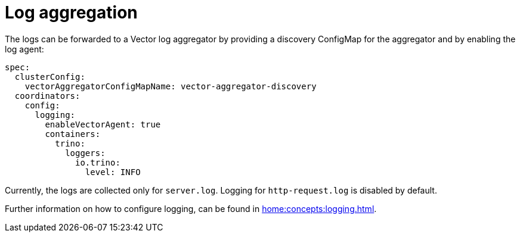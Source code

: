 = Log aggregation

The logs can be forwarded to a Vector log aggregator by providing a discovery
ConfigMap for the aggregator and by enabling the log agent:

[source,yaml]
----
spec:
  clusterConfig:
    vectorAggregatorConfigMapName: vector-aggregator-discovery
  coordinators:
    config:
      logging:
        enableVectorAgent: true
        containers:
          trino:
            loggers:
              io.trino:
                level: INFO
----

Currently, the logs are collected only for `server.log`. Logging for `http-request.log` is disabled by default.

Further information on how to configure logging, can be found in
xref:home:concepts:logging.adoc[].